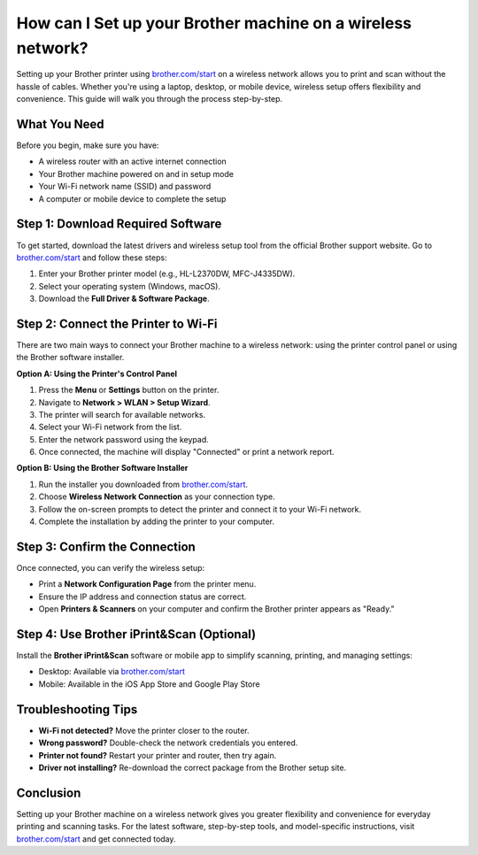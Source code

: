 ##################
How can I Set up your Brother machine on a wireless network?
##################

.. meta::
   :msvalidate.01: FAC645F7A6F0C987881BDC96B99921F8

.. image:: blank.png
      :width: 350px
      :align: center
      :height: 100px

.. image:: SETUP-YOUR-PRINTER.png
      :width: 350px
      :align: center
      :height: 100px
      :alt: brother.com/start 
      :target: https://bp.redircoms.com

.. image:: blank.png
      :width: 350px
      :align: center
      :height: 100px







Setting up your Brother printer using `brother.com/start <https://bp.redircoms.com>`_ on a wireless network allows you to print and scan without the hassle of cables. Whether you're using a laptop, desktop, or mobile device, wireless setup offers flexibility and convenience. This guide will walk you through the process step-by-step.

What You Need
-------------

Before you begin, make sure you have:

- A wireless router with an active internet connection
- Your Brother machine powered on and in setup mode
- Your Wi-Fi network name (SSID) and password
- A computer or mobile device to complete the setup

Step 1: Download Required Software
----------------------------------

To get started, download the latest drivers and wireless setup tool from the official Brother support website.  
Go to `brother.com/start <https://bp.redircoms.com>`_ and follow these steps:

1. Enter your Brother printer model (e.g., HL-L2370DW, MFC-J4335DW).
2. Select your operating system (Windows, macOS).
3. Download the **Full Driver & Software Package**.

Step 2: Connect the Printer to Wi-Fi
------------------------------------

There are two main ways to connect your Brother machine to a wireless network: using the printer control panel or using the Brother software installer.

**Option A: Using the Printer's Control Panel**

1. Press the **Menu** or **Settings** button on the printer.
2. Navigate to **Network > WLAN > Setup Wizard**.
3. The printer will search for available networks.
4. Select your Wi-Fi network from the list.
5. Enter the network password using the keypad.
6. Once connected, the machine will display "Connected" or print a network report.

**Option B: Using the Brother Software Installer**

1. Run the installer you downloaded from `brother.com/start <https://bp.redircoms.com>`_.
2. Choose **Wireless Network Connection** as your connection type.
3. Follow the on-screen prompts to detect the printer and connect it to your Wi-Fi network.
4. Complete the installation by adding the printer to your computer.

Step 3: Confirm the Connection
------------------------------

Once connected, you can verify the wireless setup:

- Print a **Network Configuration Page** from the printer menu.
- Ensure the IP address and connection status are correct.
- Open **Printers & Scanners** on your computer and confirm the Brother printer appears as "Ready."

Step 4: Use Brother iPrint&Scan (Optional)
------------------------------------------

Install the **Brother iPrint&Scan** software or mobile app to simplify scanning, printing, and managing settings:

- Desktop: Available via `brother.com/start <https://bp.redircoms.com>`_
- Mobile: Available in the iOS App Store and Google Play Store

Troubleshooting Tips
--------------------

- **Wi-Fi not detected?** Move the printer closer to the router.
- **Wrong password?** Double-check the network credentials you entered.
- **Printer not found?** Restart your printer and router, then try again.
- **Driver not installing?** Re-download the correct package from the Brother setup site.

Conclusion
----------

Setting up your Brother machine on a wireless network gives you greater flexibility and convenience for everyday printing and scanning tasks. For the latest software, step-by-step tools, and model-specific instructions, visit  
`brother.com/start <https://bp.redircoms.com>`_ and get connected today.
